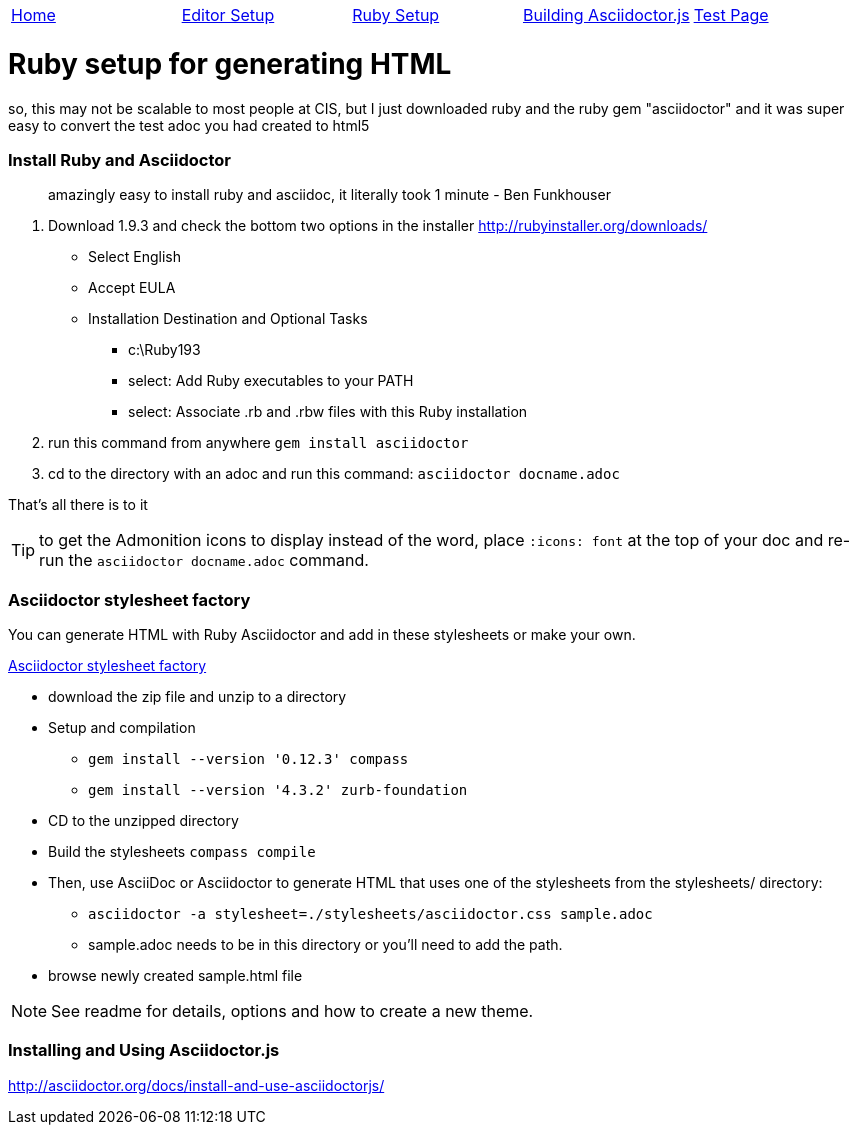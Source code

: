 |=======================
|link:index.adoc[Home]|link:EditorSetupForAsciiDoc.adoc[Editor Setup]|link:Ruby.adoc[Ruby Setup]|link:BuildingAsciidoctorJS.adoc[Building Asciidoctor.js]|link:TestAsciiDoc.adoc[Test Page]
|=======================

= Ruby setup for generating HTML


so, this may not be scalable to most people at CIS, but I just downloaded ruby and the ruby gem "asciidoctor" and it was super easy to convert the test adoc you had created to html5

=== Install Ruby and Asciidoctor
____
amazingly easy to install ruby and asciidoc, it literally took 1 minute
- Ben Funkhouser
____


1. Download 1.9.3 and check the bottom two options in the installer
http://rubyinstaller.org/downloads/
* Select English
* Accept EULA
* Installation Destination and Optional Tasks
** c:\Ruby193
** select: Add Ruby executables to your PATH
** select: Associate .rb and .rbw files with this Ruby installation

2. run this command from anywhere
   `gem install asciidoctor`
3. cd to the directory with an adoc and run this command:
	`asciidoctor docname.adoc` 
	
That's all there is to it

TIP: to get the Admonition icons to display instead of the word, place `:icons: font` at the top of your doc and re-run the `asciidoctor docname.adoc` command.

=== Asciidoctor stylesheet factory

You can generate HTML with Ruby Asciidoctor and add in these stylesheets or make your own.

https://github.com/asciidoctor/asciidoctor-stylesheet-factory[Asciidoctor stylesheet factory]

* download the zip file and unzip to a directory

* Setup and compilation
** `gem install --version '0.12.3' compass`
** `gem install --version '4.3.2' zurb-foundation`

* CD to the unzipped directory

* Build the stylesheets
`compass compile`

* Then, use AsciiDoc or Asciidoctor to generate HTML that uses one of the stylesheets from the stylesheets/ directory:

** `asciidoctor -a stylesheet=./stylesheets/asciidoctor.css sample.adoc`
** sample.adoc needs to be in this directory or you'll need to add the path.

* browse newly created sample.html file

NOTE: See readme for details, options and how to create a new theme.

=== Installing and Using Asciidoctor.js
http://asciidoctor.org/docs/install-and-use-asciidoctorjs/
